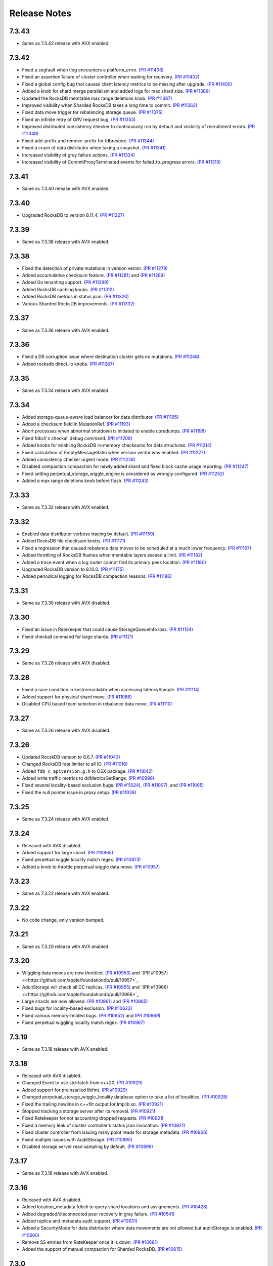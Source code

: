 .. _release-notes:

#############
Release Notes
#############

7.3.43
======
* Same as 7.3.42 release with AVX enabled.

7.3.42
======
* Fixed a segfault when tlog encounters a platform_error. `(PR #11406) <https://github.com/apple/foundationdb/pull/11406>`_
* Fixed an assertion failure of cluster controller when waiting for recovery. `(PR #11402) <https://github.com/apple/foundationdb/pull/11402>`_
* Fixed a global config bug that causes client latency metrics to be missing after upgrade. `(PR #11400) <https://github.com/apple/foundationdb/pull/11400>`_
* Added a knob for shard merge parallelism and added logs for max shard size. `(PR #11389) <https://github.com/apple/foundationdb/pull/11389>`_
* Updated the RocksDB memtable max range deletions knob. `(PR #11387) <https://github.com/apple/foundationdb/pull/11387>`_
* Improved visibility when Sharded RocksDB takes a long time to commit. `(PR #11362) <https://github.com/apple/foundationdb/pull/11362>`_
* Fixed data move trigger for rebalancing storage queue. `(PR #11375) <https://github.com/apple/foundationdb/pull/11375>`_
* Fixed an infinite retry of GRV request bug. `(PR #11353) <https://github.com/apple/foundationdb/pull/11353>`_
* Improved distributed consistency checker to continuously run by default and visibility of recruitment errors. `(PR #11349) <https://github.com/apple/foundationdb/pull/11349>`_
* Fixed add-prefix and remove-prefix for fdbrestore. `(PR #11344) <https://github.com/apple/foundationdb/pull/11344>`_
* Fixed a crash of data distributor when taking a snapshot. `(PR #11341) <https://github.com/apple/foundationdb/pull/11341>`_
* Increased visibility of gray failure actions. `(PR #11324) <https://github.com/apple/foundationdb/pull/11324>`_
* Increased visibility of CommitProxyTerminated events for failed_to_progress errors. `(PR #11315) <https://github.com/apple/foundationdb/pull/11315>`_

7.3.41
======
* Same as 7.3.40 release with AVX enabled.

7.3.40
======
* Upgraded RocksDB to version 8.11.4. `(PR #11327) <https://github.com/apple/foundationdb/pull/11327>`_

7.3.39
======
* Same as 7.3.38 release with AVX enabled.

7.3.38
======
* Fixed the detection of private mutations in version vector. `(PR #11279) <https://github.com/apple/foundationdb/pull/11279>`_
* Added accumulative checksum feature. `(PR #11281) <https://github.com/apple/foundationdb/pull/11281>`_ and `(PR #11289) <https://github.com/apple/foundationdb/pull/11289>`_
* Added Go tenanting support. `(PR #11299) <https://github.com/apple/foundationdb/pull/11299>`_
* Added RocksDB caching knobs. `(PR #11312) <https://github.com/apple/foundationdb/pull/11312>`_
* Added RocksDB metrics in status json. `(PR #11320) <https://github.com/apple/foundationdb/pull/11320>`_
* Various Sharded RocksDB improvements. `(PR #11332) <https://github.com/apple/foundationdb/pull/11332>`_


7.3.37
======
* Same as 7.3.36 release with AVX enabled.

7.3.36
======
* Fixed a DR corruption issue where destination cluster gets no mutations. `(PR #11246) <https://github.com/apple/foundationdb/pull/11246>`_
* Added rocksdb direct_io knobs. `(PR #11267) <https://github.com/apple/foundationdb/pull/11267>`_

7.3.35
======
* Same as 7.3.34 release with AVX enabled.

7.3.34
======
* Added storage-queue-aware load balancer for data distributor. `(PR #11195) <https://github.com/apple/foundationdb/pull/11195>`_
* Added a checksum field in MutationRef. `(PR #11193) <https://github.com/apple/foundationdb/pull/11193>`_
* Abort processes when abnormal shutdown is initiated to enable coredumps. `(PR #11198) <https://github.com/apple/foundationdb/pull/11198>`_
* Fixed fdbcli's checkall debug command. `(PR #11208) <https://github.com/apple/foundationdb/pull/11208>`_
* Added knobs for enabling RocksDB in-memory checksums for data structures. `(PR #11214) <https://github.com/apple/foundationdb/pull/11214>`_
* Fixed calculation of EmptyMessageRatio when version vector was enabled. `(PR #11227) <https://github.com/apple/foundationdb/pull/11227>`_
* Added consistency checker urgent mode. `(PR #11228) <https://github.com/apple/foundationdb/pull/11228>`_
* Disabled compaction compaction for newly added shard and fixed block cache usage reporting. `(PR #11247) <https://github.com/apple/foundationdb/pull/11247>`_
* Fixed setting perpetual_storage_wiggle_engine is considered as wrongly configured. `(PR #11252) <https://github.com/apple/foundationdb/pull/11252>`_
* Added a max range deletions knob before flush. `(PR #11243) <https://github.com/apple/foundationdb/pull/11243>`_

7.3.33
======
* Same as 7.3.32 release with AVX enabled.

7.3.32
======
* Enabled data distributor verbose tracing by default. `(PR #11159) <https://github.com/apple/foundationdb/pull/11159>`_
* Added RocksDB file checksum knobs. `(PR #11171) <https://github.com/apple/foundationdb/pull/11171>`_
* Fixed a regression that caused rebalance data moves to be scheduled at a much lower frequency. `(PR #11167) <https://github.com/apple/foundationdb/pull/11167>`_
* Added throttling of RocksDB flushes when memtable layers exceed a limit. `(PR #11182) <https://github.com/apple/foundationdb/pull/11182>`_
* Added a trace event when a log router cannot find its primary peek location. `(PR #11180) <https://github.com/apple/foundationdb/pull/11180>`_
* Upgraded RocksDB version to 8.10.0. `(PR #11175) <https://github.com/apple/foundationdb/pull/11175>`_
* Added periodical logging for RocksDB compaction reasons. `(PR #11186) <https://github.com/apple/foundationdb/pull/11186>`_

7.3.31
======
* Same as 7.3.30 release with AVX disabled.

7.3.30
======
* Fixed an issue in Ratekeeper that could cause StorageQueueInfo loss. `(PR #11124) <https://github.com/apple/foundationdb/pull/11124>`_
* Fixed checkall command for large shards. `(PR #11121) <https://github.com/apple/foundationdb/pull/11121>`_

7.3.29
======
* Same as 7.3.28 release with AVX disabled.

7.3.28
======
* Fixed a race condition in kvstorerockddb when accessing latencySample. `(PR #11114) <https://github.com/apple/foundationdb/pull/11114>`_
* Added support for physical shard move. `(PR #11086) <https://github.com/apple/foundationdb/pull/11086>`_
* Disabled CPU based team selection in rebalance data move. `(PR #11110) <https://github.com/apple/foundationdb/pull/11110>`_


7.3.27
======
* Same as 7.3.26 release with AVX disabled.

7.3.26
======
* Updated RocskDB version to 8.6.7. `(PR #11043) <https://github.com/apple/foundationdb/pull/11043>`_
* Changed RocksDB rate limiter to all IO. `(PR #11016) <https://github.com/apple/foundationdb/pull/11016>`_
* Added ``fdb_c_apiversion.g.h`` to OSX package. `(PR #11042) <https://github.com/apple/foundationdb/pull/11042>`_
* Added write traffic metrics to ddMetricsGetRange. `(PR #10998) <https://github.com/apple/foundationdb/pull/10998>`_
* Fixed several locality-based exclusion bugs. `(PR #11024) <https://github.com/apple/foundationdb/pull/11024>`_, `(PR #11007) <https://github.com/apple/foundationdb/pull/11007>`_, and `(PR #11005) <https://github.com/apple/foundationdb/pull/11005>`_
* Fixed the null pointer issue in proxy setup. `(PR #11039) <https://github.com/apple/foundationdb/pull/11039>`_

7.3.25
======
* Same as 7.3.24 release with AVX enabled.

7.3.24
======
* Released with AVX disabled.
* Added support for large shard. `(PR #10965) <https://github.com/apple/foundationdb/pull/10965>`_
* Fixed perpetual wiggle locality match regex. `(PR #10973) <https://github.com/apple/foundationdb/pull/10973>`_
* Added a knob to throttle perpetual wiggle data move. `(PR #10957) <https://github.com/apple/foundationdb/pull/10957>`_

7.3.23
======
* Same as 7.3.22 release with AVX enabled.

7.3.22
======
* No code change, only version bumped.

7.3.21
======
* Same as 7.3.20 release with AVX enabled.

7.3.20
======
* Wiggling data moves are now throttled. `(PR #10953) <https://github.com/apple/foundationdb/pull/10953>`_ and `(PR #10957) <<https://github.com/apple/foundationdb/pull/10957>`_
* AduitStorage will check all DC replicas. `(PR #10955) <https://github.com/apple/foundationdb/pull/10955>`_ and `(PR #10966) <<https://github.com/apple/foundationdb/pull/10966>`_
* Large shards are now allowed. `(PR #10961) <https://github.com/apple/foundationdb/pull/10961>`_ and `(PR #10965) <https://github.com/apple/foundationdb/pull/10965>`_
* Fixed bugs for locality-based exclusion. `(PR #10623) <https://github.com/apple/foundationdb/pull/10623>`_
* Fixed various memory-related bugs. `(PR #10952) <https://github.com/apple/foundationdb/pull/10952>`_ and `(PR #10969) <https://github.com/apple/foundationdb/pull/10969>`_
* Fixed perpetual wiggling locality match regex. `(PR #10967) <https://github.com/apple/foundationdb/pull/10967>`_

7.3.19
======
* Same as 7.3.18 release with AVX enabled.

7.3.18
======
* Released with AVX disabled.
* Changed Event to use std::latch from c++20. `(PR #10929) <https://github.com/apple/foundationdb/pull/10929>`_
* Added support for preinstalled libfmt. `(PR #10929) <https://github.com/apple/foundationdb/pull/10929>`_
* Changed perpetual_storage_wiggle_locality database option to take a list of localities. `(PR #10928) <https://github.com/apple/foundationdb/pull/10928>`_
* Fixed the trailing newline in c++filt output for Implib.so. `(PR #10921) <https://github.com/apple/foundationdb/pull/10921>`_
* Stopped tracking a storage server after its removal. `(PR #10921) <https://github.com/apple/foundationdb/pull/10921>`_
* Fixed Ratekeeper for not accounting dropped requests. `(PR #10921) <https://github.com/apple/foundationdb/pull/10921>`_
* Fixed a memory leak of cluster controller's status json invocation. `(PR #10921) <https://github.com/apple/foundationdb/pull/10921>`_
* Fixed cluster controller from issuing many point reads for storage metadata. `(PR #10906) <https://github.com/apple/foundationdb/pull/10906>`_
* Fixed multiple issues with AuditStorage. `(PR #10895) <https://github.com/apple/foundationdb/pull/10895>`_
* Disabled storage server read sampling by default. `(PR #10899) <https://github.com/apple/foundationdb/pull/10899>`_

7.3.17
======
* Same as 7.3.16 release with AVX enabled.

7.3.16
======
* Released with AVX disabled.
* Added location_metadata fdbcli to query shard locations and assignements. `(PR #10428) <https://github.com/apple/foundationdb/pull/10428>`_
* Added degraded/disconnected peer recovery in gray failure. `(PR #10541) <https://github.com/apple/foundationdb/pull/10541>`_
* Added replica and metadata audit support. `(PR #10631) <https://github.com/apple/foundationdb/pull/10631>`_
* Added a SecurityMode for data distributor where data movements are not allowed but auditStorage is enabled. `(PR #10660) <https://github.com/apple/foundationdb/pull/10660>`_
* Remove SS entries from RateKeeper once it is down. `(PR #10681) <https://github.com/apple/foundationdb/pull/10681/files>`_
* Added the support of manual compaction for Sharded RocksDB. `(PR #10815) <https://github.com/apple/foundationdb/pull/10838>`_

7.3.0
=====

Fixes
-----
* Fixed a consistency scan infinite looping without progress bug when a storage server is removed. `(PR #9154) <https://github.com/apple/foundationdb/pull/9154>`_
* Fixed a backup worker assertion failure. `(PR #8886) <https://github.com/apple/foundationdb/pull/8886>`_
* Fixed a DD stuck issue when the remote data center is dead. `(PR #9338) <https://github.com/apple/foundationdb/pull/9338>`_
* Exclude command will not perform a write if the addresses being excluded are already excluded. `(PR #9873) <https://github.com/apple/foundationdb/pull/9873>`_
* ConsistencyCheck should finish after complete scan than failing on first mismatch. `(PR #8539) <https://github.com/apple/foundationdb/pull/8539>`_

Bindings
--------
* Allow Ruby bindings to run on arm64. `(PR #9575) <https://github.com/apple/foundationdb/pull/9575>`_

Performance
-----------
* Improvements on physical shard creation to reduce shard count. `(PR #9067) <https://github.com/apple/foundationdb/pull/9067>`_
* Older TLog generations are garbage collected as soon as they are no longer needed. `(PR #10289) <https://github.com/apple/foundationdb/pull/10289>`_

Reliability
-----------
* Gray failure will monitor satellite TLog disconnections.
* Storage progress is logged during the slow recovery. `(PR #9041) <https://github.com/apple/foundationdb/pull/9041>`_
* Added a new network option fail_incompatible_client. If the option is set, transactions are failing with fail_incompatible_client in case of an attempt to connect to a cluster without providing a compatible client library

Status
------

Other Changes
-------------

*  Added MonotonicTime field, based on system clock, to CommitDebug
   trace events, for accurate timing.

*  Added a new function fdb_database_get_client_status providing a
   client-side connection status information in json format.

*  Added a new network option retain_client_library_copies to avoid
   deleting the temporary library copies after completion of the
   process. This may be useful in various debugging and profiling
   scenarios.

*  Added a new network option trace_initialize_on_setup to enable client
   traces already on fdb_setup_network, so that traces do not get lost
   on client configuration issues

*  TraceEvents related to TLS handshake, new connections, and tenant
   access by authorization token are no longer subject to suppression or
   throttling, using an internal “AuditedEvent” TraceEvent
   classification

*  Usage of authorization token is logged as part of AuditedEvent, with
   5-second suppression time window for duplicate entries (suppression
   time window is controlled by AUDIT_TIME_WINDOW flow knob)

Earlier release notes
---------------------
* :doc:`7.2 (API Version 720) </release-notes/release-notes-720>`
* :doc:`7.1 (API Version 710) </release-notes/release-notes-710>`
* :doc:`7.0 (API Version 700) </release-notes/release-notes-700>`
* :doc:`6.3 (API Version 630) </release-notes/release-notes-630>`
* :doc:`6.2 (API Version 620) </release-notes/release-notes-620>`
* :doc:`6.1 (API Version 610) </release-notes/release-notes-610>`
* :doc:`6.0 (API Version 600) </release-notes/release-notes-600>`
* :doc:`5.2 (API Version 520) </release-notes/release-notes-520>`
* :doc:`5.1 (API Version 510) </release-notes/release-notes-510>`
* :doc:`5.0 (API Version 500) </release-notes/release-notes-500>`
* :doc:`4.6 (API Version 460) </release-notes/release-notes-460>`
* :doc:`4.5 (API Version 450) </release-notes/release-notes-450>`
* :doc:`4.4 (API Version 440) </release-notes/release-notes-440>`
* :doc:`4.3 (API Version 430) </release-notes/release-notes-430>`
* :doc:`4.2 (API Version 420) </release-notes/release-notes-420>`
* :doc:`4.1 (API Version 410) </release-notes/release-notes-410>`
* :doc:`4.0 (API Version 400) </release-notes/release-notes-400>`
* :doc:`3.0 (API Version 300) </release-notes/release-notes-300>`
* :doc:`2.0 (API Version 200) </release-notes/release-notes-200>`
* :doc:`1.0 (API Version 100) </release-notes/release-notes-100>`
* :doc:`Beta 3 (API Version 23) </release-notes/release-notes-023>`
* :doc:`Beta 2 (API Version 22) </release-notes/release-notes-022>`
* :doc:`Beta 1 (API Version 21) </release-notes/release-notes-021>`
* :doc:`Alpha 6 (API Version 16) </release-notes/release-notes-016>`
* :doc:`Alpha 5 (API Version 14) </release-notes/release-notes-014>`
